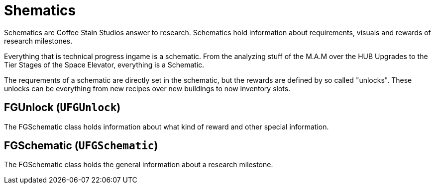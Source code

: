 = Shematics

Schematics are Coffee Stain Studios answer to research.
Schematics hold information about requirements, visuals and rewards of research milestones.

Everything that is technical progress ingame is a schematic.
From the analyzing stuff of the M.A.M over the HUB Upgrades to the Tier Stages of the Space Elevator, everything is a Schematic.

The requrements of a schematic are directly set in the schematic, but the rewards are defined by so called "unlocks".
These unlocks can be everything from new recipes over new buildings to now inventory slots.

== FGUnlock (`UFGUnlock`)

The FGSchematic class holds information about what kind of reward and other special information.



== FGSchematic (`UFGSchematic`)

The FGSchematic class holds the general information about a research milestone.

